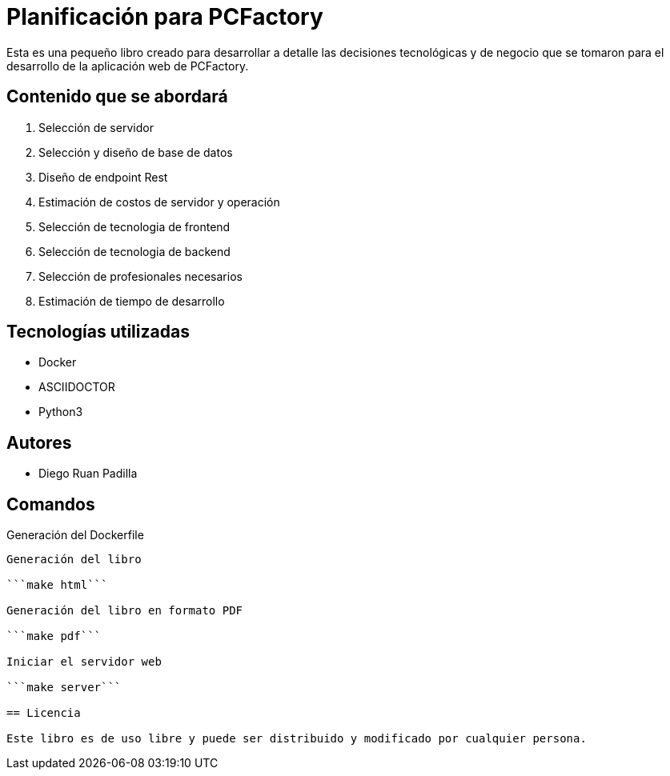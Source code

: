= Planificación para PCFactory

Esta es una pequeño libro creado para desarrollar a detalle las decisiones tecnológicas y de negocio que se tomaron para el desarrollo de la aplicación web de PCFactory.

== Contenido que se abordará

1. Selección de servidor
2. Selección y diseño de base de datos
3. Diseño de endpoint Rest
4. Estimación de costos de servidor y operación
5. Selección de tecnologia de frontend
6. Selección de tecnologia de backend
7. Selección de profesionales necesarios
8. Estimación de tiempo de desarrollo

== Tecnologías utilizadas

* Docker
* ASCIIDOCTOR
* Python3

== Autores

* Diego Ruan Padilla

== Comandos

Generación del Dockerfile 

```make install```

Generación del libro

```make html```

Generación del libro en formato PDF

```make pdf```

Iniciar el servidor web

```make server```

== Licencia

Este libro es de uso libre y puede ser distribuido y modificado por cualquier persona. 

